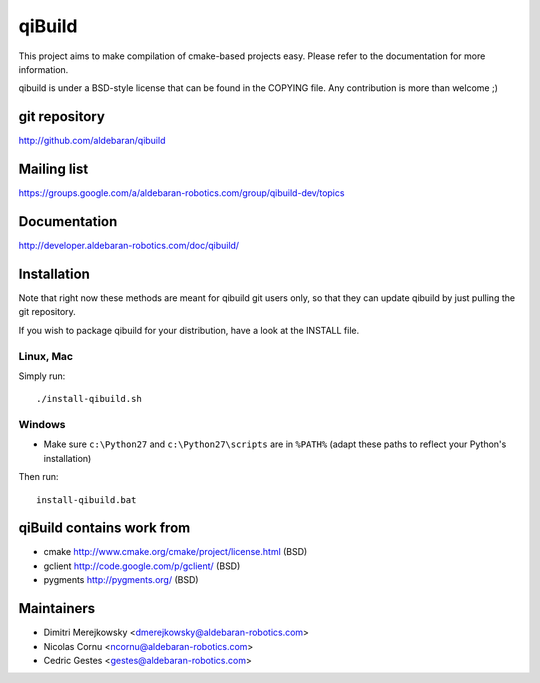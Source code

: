 qiBuild
=======

This project aims to make compilation of cmake-based projects easy.
Please refer to the documentation for more information.

qibuild is under a BSD-style license that can be found in the COPYING file.
Any contribution is more than welcome ;)


git repository
--------------

http://github.com/aldebaran/qibuild

Mailing list
-------------

https://groups.google.com/a/aldebaran-robotics.com/group/qibuild-dev/topics

Documentation
-------------

http://developer.aldebaran-robotics.com/doc/qibuild/

Installation
------------

Note that right now these methods are meant for qibuild git users only, so that
they can update qibuild by just pulling the git repository.

If you wish to package qibuild for your distribution, have a look
at the INSTALL file.

Linux, Mac
+++++++++++

Simply run::

  ./install-qibuild.sh

Windows
+++++++


* Make sure ``c:\Python27`` and ``c:\Python27\scripts`` are in ``%PATH%``
  (adapt these paths to reflect your Python's installation)

Then run::

  install-qibuild.bat


qiBuild contains work from
---------------------------

* cmake http://www.cmake.org/cmake/project/license.html (BSD)

* gclient http://code.google.com/p/gclient/ (BSD)

* pygments http://pygments.org/ (BSD)

Maintainers
------------

* Dimitri Merejkowsky <dmerejkowsky@aldebaran-robotics.com>
* Nicolas Cornu <ncornu@aldebaran-robotics.com>
* Cedric Gestes <gestes@aldebaran-robotics.com>
